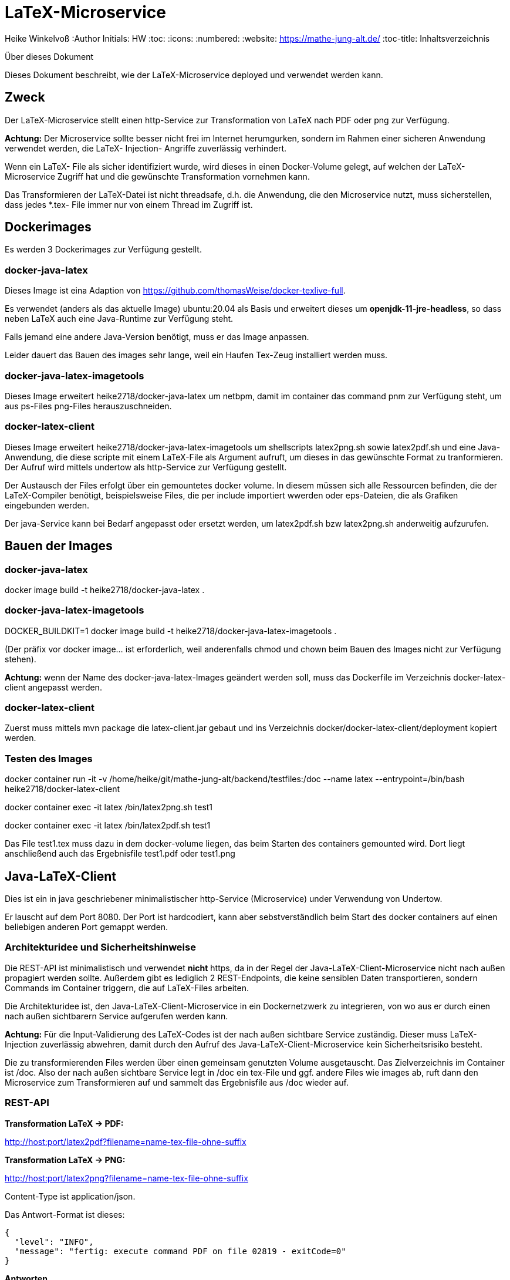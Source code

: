 LaTeX-Microservice
==================

Heike Winkelvoß
:Author Initials: HW
:toc:
:icons:
:numbered:
:website: https://mathe-jung-alt.de/
:toc-title: Inhaltsverzeichnis

.Über dieses Dokument
***********************************************************************************************
Dieses Dokument beschreibt, wie der LaTeX-Microservice deployed und verwendet werden kann.
***********************************************************************************************

Zweck
-----

Der LaTeX-Microservice stellt einen http-Service zur Transformation von LaTeX nach PDF oder png zur Verfügung.

*Achtung:* Der Microservice sollte besser nicht frei im Internet herumgurken, sondern im Rahmen einer sicheren Anwendung verwendet werden, die LaTeX- Injection- Angriffe zuverlässig verhindert.

Wenn ein LaTeX- File als sicher identifiziert wurde, wird dieses in einen Docker-Volume gelegt, auf welchen der LaTeX-Microservice Zugriff hat und die
gewünschte Transformation vornehmen kann.

Das Transformieren der LaTeX-Datei ist nicht threadsafe, d.h. die Anwendung, die den Microservice nutzt, muss sicherstellen, dass jedes *.tex- File immer nur von einem Thread im Zugriff ist.

Dockerimages
------------

Es werden 3 Dockerimages zur Verfügung gestellt.

docker-java-latex
~~~~~~~~~~~~~~~~~

Dieses Image ist eina Adaption von <https://github.com/thomasWeise/docker-texlive-full>.

Es verwendet (anders als das aktuelle Image) ubuntu:20.04 als Basis und erweitert dieses um *openjdk-11-jre-headless*, so dass neben LaTeX auch eine Java-Runtime zur Verfügung steht.

Falls jemand eine andere Java-Version benötigt, muss er das Image anpassen.

Leider dauert das Bauen des images sehr lange, weil ein Haufen Tex-Zeug installiert werden muss.


docker-java-latex-imagetools
~~~~~~~~~~~~~~~~~~~~~~~~~~~~

Dieses Image erweitert heike2718/docker-java-latex um netbpm, damit im container das command pnm zur Verfügung steht, um aus ps-Files png-Files herauszuschneiden.

docker-latex-client
~~~~~~~~~~~~~~~~~~~

Dieses Image erweitert heike2718/docker-java-latex-imagetools um shellscripts latex2png.sh sowie latex2pdf.sh und eine Java-Anwendung, die diese scripte mit einem LaTeX-File als Argument aufruft, um dieses in das gewünschte Format zu tranformieren. Der Aufruf wird mittels undertow als http-Service zur Verfügung gestellt.

Der Austausch der Files erfolgt über ein gemountetes docker volume. In diesem müssen sich alle Ressourcen befinden, die der LaTeX-Compiler benötigt, beispielsweise Files, die per include importiert wwerden oder eps-Dateien, die als Grafiken eingebunden werden.

Der java-Service kann bei Bedarf angepasst oder ersetzt werden, um latex2pdf.sh bzw latex2png.sh anderweitig aufzurufen.


Bauen der Images
----------------

docker-java-latex
~~~~~~~~~~~~~~~~~

docker image build -t heike2718/docker-java-latex .

docker-java-latex-imagetools
~~~~~~~~~~~~~~~~~~~~~~~~~~~~

DOCKER_BUILDKIT=1 docker image build -t heike2718/docker-java-latex-imagetools .


(Der präfix vor docker image... ist erforderlich, weil anderenfalls chmod und chown beim Bauen des Images nicht zur Verfügung stehen).

*Achtung:* wenn der Name des docker-java-latex-Images geändert werden soll, muss das Dockerfile im Verzeichnis docker-latex-client angepasst werden.

docker-latex-client
~~~~~~~~~~~~~~~~~~~

Zuerst muss mittels mvn package die latex-client.jar gebaut und ins Verzeichnis docker/docker-latex-client/deployment kopiert werden.

Testen des Images
~~~~~~~~~~~~~~~~~

docker container run -it -v /home/heike/git/mathe-jung-alt/backend/testfiles:/doc --name latex --entrypoint=/bin/bash heike2718/docker-latex-client

docker container exec -it latex /bin/latex2png.sh test1

docker container exec -it latex /bin/latex2pdf.sh test1

Das File test1.tex muss dazu in dem docker-volume liegen, das beim Starten des containers gemounted wird. Dort liegt anschließend auch das Ergebnisfile test1.pdf oder test1.png

Java-LaTeX-Client
-----------------

Dies ist ein in java geschriebener minimalistischer http-Service (Microservice) under Verwendung von Undertow.

Er lauscht auf dem Port 8080. Der Port ist hardcodiert, kann aber sebstverständlich beim Start des docker containers auf einen beliebigen anderen Port gemappt werden.

Architekturidee und Sicherheitshinweise
~~~~~~~~~~~~~~~~~~~~~~~~~~~~~~~~~~~~~~~

Die REST-API ist minimalistisch und verwendet *nicht* https, da in der Regel der Java-LaTeX-Client-Microservice nicht nach außen propagiert werden sollte. Außerdem gibt es lediglich 2 REST-Endpoints, die keine sensiblen Daten transportieren, sondern Commands im Container triggern, die auf LaTeX-Files arbeiten.

Die Architekturidee ist, den Java-LaTeX-Client-Microservice in ein Dockernetzwerk zu integrieren, von wo aus er durch einen nach außen sichtbarern Service aufgerufen werden kann.

*Achtung:* Für die Input-Validierung des LaTeX-Codes ist der nach außen sichtbare Service zuständig. Dieser muss LaTeX-Injection zuverlässig abwehren, damit durch den Aufruf des Java-LaTeX-Client-Microservice kein Sicherheitsrisiko besteht.

Die zu transformierenden Files werden über einen gemeinsam genutzten Volume ausgetauscht. Das Zielverzeichnis im Container ist /doc. Also der nach außen sichtbare Service legt in /doc ein tex-File und ggf. andere Files wie images ab, ruft dann den Microservice zum Transformieren auf und sammelt das Ergebnisfile aus /doc wieder auf.


REST-API
~~~~~~~~

*Transformation LaTeX -> PDF:*

http://host:port/latex2pdf?filename=name-tex-file-ohne-suffix

*Transformation LaTeX -> PNG:*

http://host:port/latex2png?filename=name-tex-file-ohne-suffix


Content-Type ist application/json.

Das Antwort-Format ist dieses:

```
{
  "level": "INFO",
  "message": "fertig: execute command PDF on file 02819 - exitCode=0"
}
```
*Antworten*

* Level INFO: alles ok, transformiertes File liegt neben dem source-LaTeX-File.
* Level ERROR: Transformation konnte nicht erfolgen. Es steht dann etwas im Server-Log des docker-latex-client-Containers. Es gibt kein transformiertes File.

Testen des Images
~~~~~~~~~~~~~~~~~

docker container run -it -v /home/heike/git/mathe-jung-alt/backend/testfiles:/doc -p 8080:8080 --name latex heike2718/docker-latex-client

docker container run -it -v /media/veracrypt1/knobelarchiv_2/latex/temp:/doc -p 8080:8080 --name latex heike2718/docker-latex-client


Im docker-Volume liegt eine fehlerfrei compilierbare Datei test1.tex.

curl -X GET -i 'http://localhost:8080/latex2pdf?filename=test1'
curl -X GET -i 'http://localhost:8080/latex2png?filename=test1'

Testdateien
----------

unter [testfiles](./backend/testfiles) liegen 2 LaTeX- Files zum Testen.

* test1.tex ist ohne weitere Ressourcen in sich vollständig
* test2.tex testet die Verzeichnisstruktur und Referenzierungen, wenn per include oder image verschachtelt wird.
